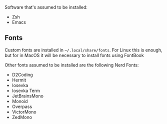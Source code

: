 Software that's assumed to be installed:
- Zsh
- Emacs

** Fonts

Custom fonts are installed in =~/.local/share/fonts=. For Linux this is enough, but for in MacOS it will be necessary
to install fonts using FontBook

Other fonts assumed to be installed are the following Nerd Fonts:
- D2Coding
- Hermit
- Iosevka
- Iosevka Term
- JetBrainsMono
- Monoid
- Overpass
- VictorMono
- ZedMono
